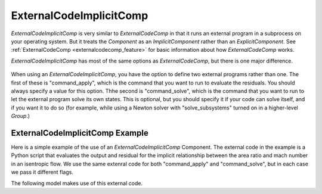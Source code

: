 .. index:: ExternalCodeImplicitComp Example

.. _externalcodeimplicitcomp_feature:

************************
ExternalCodeImplicitComp
************************

`ExternalCodeImplicitComp` is very similar to `ExternalCodeComp` in that it runs an external program in a subprocess on your
operating system. But it treats the `Component` as an `ImplicitComponent` rather than an `ExplicitComponent`. See
:ref:`ExternalCodeComp <externalcodecomp_feature>` for basic information about how `ExternalCodeComp` works.

`ExternalCodeImplicitComp` has most of the same options as `ExternalCodeComp`, but there is one major difference.

    .. embed-options::
        openmdao.components.external_code_comp
        ExternalCodeImplicitComp
        options

When using an `ExternalCodeImplicitComp`, you have the option to define two external programs rather than one. The
first of these is "command_apply", which is the command that you want to run to evaluate the residuals. You should
always specify a value for this option. Thhe second is "command_solve", which is the command that you want to run
to let the external program solve its own states. This is optional, but you should specify it if your code can
solve itself, and if you want it to do so (for example, while using a Newton solver with "solve_subsystems" turned
on in a higher-level `Group`.)

ExternalCodeImplicitComp Example
---------------------------------------

Here is a simple example of the use of an `ExternalCodeImplicitComp` Component. The external code in the example
is a Python script that evaluates the output and residual for the implicit relationship between the area ratio and
mach number in an isentropic flow. We use the same extenral code for both "command_apply" and "command_solve", but
in each case we pass it different flags.

.. embed-code::
    openmdao.components.tests.extcode_mach

The following model makes use of this external code.

.. embed-code::
    openmdao.components.tests.test_external_code_comp.TestExternalCodeImplicitCompFeature.test_simple_external_code_implicit_comp
    :layout: interleave



.. tags:: ExternalCodeImplicitComp, ExternalCodeComp, FileWrapping, Component
